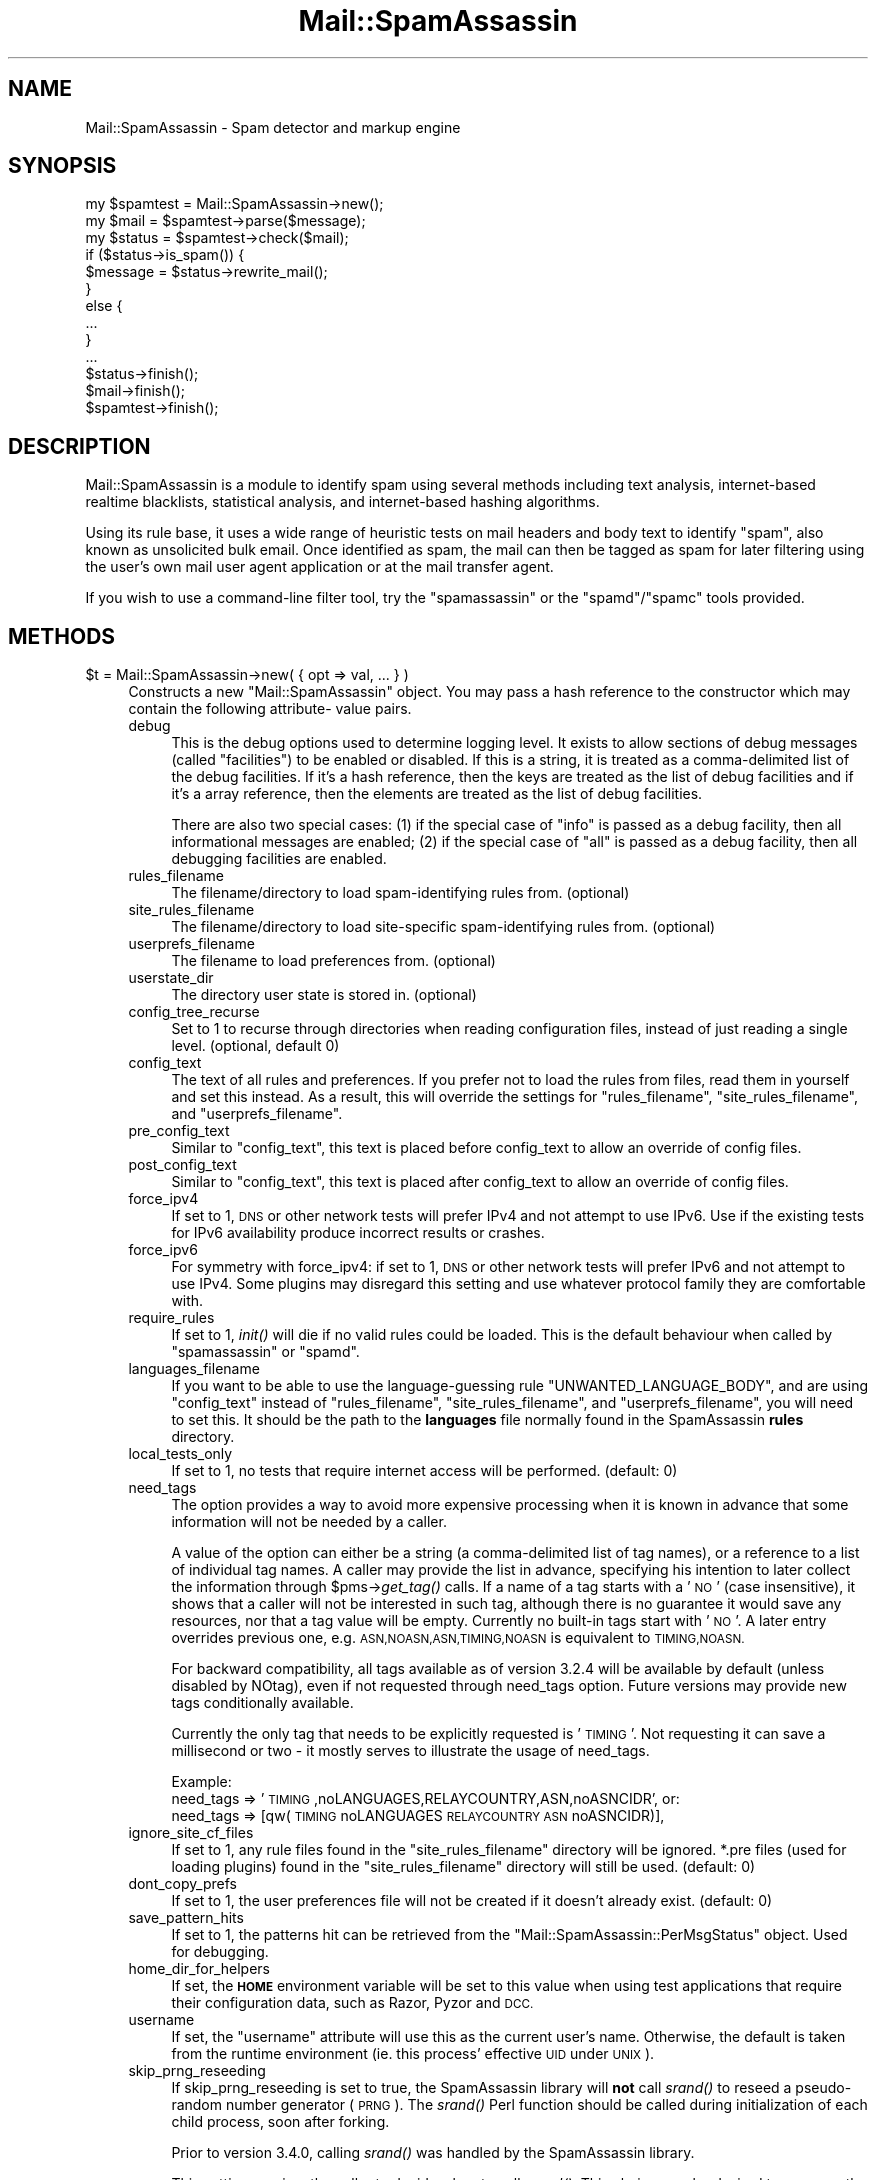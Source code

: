 .\" Automatically generated by Pod::Man 2.27 (Pod::Simple 3.28)
.\"
.\" Standard preamble:
.\" ========================================================================
.de Sp \" Vertical space (when we can't use .PP)
.if t .sp .5v
.if n .sp
..
.de Vb \" Begin verbatim text
.ft CW
.nf
.ne \\$1
..
.de Ve \" End verbatim text
.ft R
.fi
..
.\" Set up some character translations and predefined strings.  \*(-- will
.\" give an unbreakable dash, \*(PI will give pi, \*(L" will give a left
.\" double quote, and \*(R" will give a right double quote.  \*(C+ will
.\" give a nicer C++.  Capital omega is used to do unbreakable dashes and
.\" therefore won't be available.  \*(C` and \*(C' expand to `' in nroff,
.\" nothing in troff, for use with C<>.
.tr \(*W-
.ds C+ C\v'-.1v'\h'-1p'\s-2+\h'-1p'+\s0\v'.1v'\h'-1p'
.ie n \{\
.    ds -- \(*W-
.    ds PI pi
.    if (\n(.H=4u)&(1m=24u) .ds -- \(*W\h'-12u'\(*W\h'-12u'-\" diablo 10 pitch
.    if (\n(.H=4u)&(1m=20u) .ds -- \(*W\h'-12u'\(*W\h'-8u'-\"  diablo 12 pitch
.    ds L" ""
.    ds R" ""
.    ds C` ""
.    ds C' ""
'br\}
.el\{\
.    ds -- \|\(em\|
.    ds PI \(*p
.    ds L" ``
.    ds R" ''
.    ds C`
.    ds C'
'br\}
.\"
.\" Escape single quotes in literal strings from groff's Unicode transform.
.ie \n(.g .ds Aq \(aq
.el       .ds Aq '
.\"
.\" If the F register is turned on, we'll generate index entries on stderr for
.\" titles (.TH), headers (.SH), subsections (.SS), items (.Ip), and index
.\" entries marked with X<> in POD.  Of course, you'll have to process the
.\" output yourself in some meaningful fashion.
.\"
.\" Avoid warning from groff about undefined register 'F'.
.de IX
..
.nr rF 0
.if \n(.g .if rF .nr rF 1
.if (\n(rF:(\n(.g==0)) \{
.    if \nF \{
.        de IX
.        tm Index:\\$1\t\\n%\t"\\$2"
..
.        if !\nF==2 \{
.            nr % 0
.            nr F 2
.        \}
.    \}
.\}
.rr rF
.\"
.\" Accent mark definitions (@(#)ms.acc 1.5 88/02/08 SMI; from UCB 4.2).
.\" Fear.  Run.  Save yourself.  No user-serviceable parts.
.    \" fudge factors for nroff and troff
.if n \{\
.    ds #H 0
.    ds #V .8m
.    ds #F .3m
.    ds #[ \f1
.    ds #] \fP
.\}
.if t \{\
.    ds #H ((1u-(\\\\n(.fu%2u))*.13m)
.    ds #V .6m
.    ds #F 0
.    ds #[ \&
.    ds #] \&
.\}
.    \" simple accents for nroff and troff
.if n \{\
.    ds ' \&
.    ds ` \&
.    ds ^ \&
.    ds , \&
.    ds ~ ~
.    ds /
.\}
.if t \{\
.    ds ' \\k:\h'-(\\n(.wu*8/10-\*(#H)'\'\h"|\\n:u"
.    ds ` \\k:\h'-(\\n(.wu*8/10-\*(#H)'\`\h'|\\n:u'
.    ds ^ \\k:\h'-(\\n(.wu*10/11-\*(#H)'^\h'|\\n:u'
.    ds , \\k:\h'-(\\n(.wu*8/10)',\h'|\\n:u'
.    ds ~ \\k:\h'-(\\n(.wu-\*(#H-.1m)'~\h'|\\n:u'
.    ds / \\k:\h'-(\\n(.wu*8/10-\*(#H)'\z\(sl\h'|\\n:u'
.\}
.    \" troff and (daisy-wheel) nroff accents
.ds : \\k:\h'-(\\n(.wu*8/10-\*(#H+.1m+\*(#F)'\v'-\*(#V'\z.\h'.2m+\*(#F'.\h'|\\n:u'\v'\*(#V'
.ds 8 \h'\*(#H'\(*b\h'-\*(#H'
.ds o \\k:\h'-(\\n(.wu+\w'\(de'u-\*(#H)/2u'\v'-.3n'\*(#[\z\(de\v'.3n'\h'|\\n:u'\*(#]
.ds d- \h'\*(#H'\(pd\h'-\w'~'u'\v'-.25m'\f2\(hy\fP\v'.25m'\h'-\*(#H'
.ds D- D\\k:\h'-\w'D'u'\v'-.11m'\z\(hy\v'.11m'\h'|\\n:u'
.ds th \*(#[\v'.3m'\s+1I\s-1\v'-.3m'\h'-(\w'I'u*2/3)'\s-1o\s+1\*(#]
.ds Th \*(#[\s+2I\s-2\h'-\w'I'u*3/5'\v'-.3m'o\v'.3m'\*(#]
.ds ae a\h'-(\w'a'u*4/10)'e
.ds Ae A\h'-(\w'A'u*4/10)'E
.    \" corrections for vroff
.if v .ds ~ \\k:\h'-(\\n(.wu*9/10-\*(#H)'\s-2\u~\d\s+2\h'|\\n:u'
.if v .ds ^ \\k:\h'-(\\n(.wu*10/11-\*(#H)'\v'-.4m'^\v'.4m'\h'|\\n:u'
.    \" for low resolution devices (crt and lpr)
.if \n(.H>23 .if \n(.V>19 \
\{\
.    ds : e
.    ds 8 ss
.    ds o a
.    ds d- d\h'-1'\(ga
.    ds D- D\h'-1'\(hy
.    ds th \o'bp'
.    ds Th \o'LP'
.    ds ae ae
.    ds Ae AE
.\}
.rm #[ #] #H #V #F C
.\" ========================================================================
.\"
.IX Title "Mail::SpamAssassin 3"
.TH Mail::SpamAssassin 3 "2014-02-28" "perl v5.18.2" "User Contributed Perl Documentation"
.\" For nroff, turn off justification.  Always turn off hyphenation; it makes
.\" way too many mistakes in technical documents.
.if n .ad l
.nh
.SH "NAME"
Mail::SpamAssassin \- Spam detector and markup engine
.SH "SYNOPSIS"
.IX Header "SYNOPSIS"
.Vb 3
\&  my $spamtest = Mail::SpamAssassin\->new();
\&  my $mail = $spamtest\->parse($message);
\&  my $status = $spamtest\->check($mail);
\&
\&  if ($status\->is_spam()) {
\&    $message = $status\->rewrite_mail();
\&  }
\&  else {
\&    ...
\&  }
\&  ...
\&
\&  $status\->finish();
\&  $mail\->finish();
\&  $spamtest\->finish();
.Ve
.SH "DESCRIPTION"
.IX Header "DESCRIPTION"
Mail::SpamAssassin is a module to identify spam using several methods
including text analysis, internet-based realtime blacklists, statistical
analysis, and internet-based hashing algorithms.
.PP
Using its rule base, it uses a wide range of heuristic tests on mail
headers and body text to identify \*(L"spam\*(R", also known as unsolicited bulk
email.  Once identified as spam, the mail can then be tagged as spam for
later filtering using the user's own mail user agent application or at
the mail transfer agent.
.PP
If you wish to use a command-line filter tool, try the \f(CW\*(C`spamassassin\*(C'\fR
or the \f(CW\*(C`spamd\*(C'\fR/\f(CW\*(C`spamc\*(C'\fR tools provided.
.SH "METHODS"
.IX Header "METHODS"
.ie n .IP "$t = Mail::SpamAssassin\->new( { opt => val, ... } )" 4
.el .IP "\f(CW$t\fR = Mail::SpamAssassin\->new( { opt => val, ... } )" 4
.IX Item "$t = Mail::SpamAssassin->new( { opt => val, ... } )"
Constructs a new \f(CW\*(C`Mail::SpamAssassin\*(C'\fR object.  You may pass a hash
reference to the constructor which may contain the following attribute\-
value pairs.
.RS 4
.IP "debug" 4
.IX Item "debug"
This is the debug options used to determine logging level.  It exists to
allow sections of debug messages (called \*(L"facilities\*(R") to be enabled or
disabled.  If this is a string, it is treated as a comma-delimited list
of the debug facilities.  If it's a hash reference, then the keys are
treated as the list of debug facilities and if it's a array reference,
then the elements are treated as the list of debug facilities.
.Sp
There are also two special cases: (1) if the special case of \*(L"info\*(R" is
passed as a debug facility, then all informational messages are enabled;
(2) if the special case of \*(L"all\*(R" is passed as a debug facility, then all
debugging facilities are enabled.
.IP "rules_filename" 4
.IX Item "rules_filename"
The filename/directory to load spam-identifying rules from. (optional)
.IP "site_rules_filename" 4
.IX Item "site_rules_filename"
The filename/directory to load site-specific spam-identifying rules from.
(optional)
.IP "userprefs_filename" 4
.IX Item "userprefs_filename"
The filename to load preferences from. (optional)
.IP "userstate_dir" 4
.IX Item "userstate_dir"
The directory user state is stored in. (optional)
.IP "config_tree_recurse" 4
.IX Item "config_tree_recurse"
Set to \f(CW1\fR to recurse through directories when reading configuration
files, instead of just reading a single level.  (optional, default 0)
.IP "config_text" 4
.IX Item "config_text"
The text of all rules and preferences.  If you prefer not to load the rules
from files, read them in yourself and set this instead.  As a result, this will
override the settings for \f(CW\*(C`rules_filename\*(C'\fR, \f(CW\*(C`site_rules_filename\*(C'\fR,
and \f(CW\*(C`userprefs_filename\*(C'\fR.
.IP "pre_config_text" 4
.IX Item "pre_config_text"
Similar to \f(CW\*(C`config_text\*(C'\fR, this text is placed before config_text to allow an
override of config files.
.IP "post_config_text" 4
.IX Item "post_config_text"
Similar to \f(CW\*(C`config_text\*(C'\fR, this text is placed after config_text to allow an
override of config files.
.IP "force_ipv4" 4
.IX Item "force_ipv4"
If set to 1, \s-1DNS\s0 or other network tests will prefer IPv4 and not attempt
to use IPv6. Use if the existing tests for IPv6 availability produce
incorrect results or crashes.
.IP "force_ipv6" 4
.IX Item "force_ipv6"
For symmetry with force_ipv4: if set to 1, \s-1DNS\s0 or other network tests
will prefer IPv6 and not attempt to use IPv4. Some plugins may disregard
this setting and use whatever protocol family they are comfortable with.
.IP "require_rules" 4
.IX Item "require_rules"
If set to 1, \fIinit()\fR will die if no valid rules could be loaded. This is the
default behaviour when called by \f(CW\*(C`spamassassin\*(C'\fR or \f(CW\*(C`spamd\*(C'\fR.
.IP "languages_filename" 4
.IX Item "languages_filename"
If you want to be able to use the language-guessing rule
\&\f(CW\*(C`UNWANTED_LANGUAGE_BODY\*(C'\fR, and are using \f(CW\*(C`config_text\*(C'\fR instead of
\&\f(CW\*(C`rules_filename\*(C'\fR, \f(CW\*(C`site_rules_filename\*(C'\fR, and \f(CW\*(C`userprefs_filename\*(C'\fR, you will
need to set this.  It should be the path to the \fBlanguages\fR file normally
found in the SpamAssassin \fBrules\fR directory.
.IP "local_tests_only" 4
.IX Item "local_tests_only"
If set to 1, no tests that require internet access will be performed. (default:
0)
.IP "need_tags" 4
.IX Item "need_tags"
The option provides a way to avoid more expensive processing when it is known
in advance that some information will not be needed by a caller.
.Sp
A value of the option can either be a string (a comma-delimited list of tag
names), or a reference to a list of individual tag names. A caller may provide
the list in advance, specifying his intention to later collect the information
through \f(CW$pms\fR\->\fIget_tag()\fR calls. If a name of a tag starts with a '\s-1NO\s0' (case
insensitive), it shows that a caller will not be interested in such tag,
although there is no guarantee it would save any resources, nor that a tag
value will be empty. Currently no built-in tags start with '\s-1NO\s0'. A later
entry overrides previous one, e.g. \s-1ASN,NOASN,ASN,TIMING,NOASN\s0 is equivalent
to \s-1TIMING,NOASN.\s0
.Sp
For backward compatibility, all tags available as of version 3.2.4 will
be available by default (unless disabled by NOtag), even if not requested
through need_tags option. Future versions may provide new tags conditionally
available.
.Sp
Currently the only tag that needs to be explicitly requested is '\s-1TIMING\s0'.
Not requesting it can save a millisecond or two \- it mostly serves to
illustrate the usage of need_tags.
.Sp
Example:
  need_tags =>    '\s-1TIMING\s0,noLANGUAGES,RELAYCOUNTRY,ASN,noASNCIDR',
or:
  need_tags => [qw(\s-1TIMING\s0 noLANGUAGES \s-1RELAYCOUNTRY ASN\s0 noASNCIDR)],
.IP "ignore_site_cf_files" 4
.IX Item "ignore_site_cf_files"
If set to 1, any rule files found in the \f(CW\*(C`site_rules_filename\*(C'\fR directory will
be ignored.  *.pre files (used for loading plugins) found in the
\&\f(CW\*(C`site_rules_filename\*(C'\fR directory will still be used. (default: 0)
.IP "dont_copy_prefs" 4
.IX Item "dont_copy_prefs"
If set to 1, the user preferences file will not be created if it doesn't
already exist. (default: 0)
.IP "save_pattern_hits" 4
.IX Item "save_pattern_hits"
If set to 1, the patterns hit can be retrieved from the
\&\f(CW\*(C`Mail::SpamAssassin::PerMsgStatus\*(C'\fR object.  Used for debugging.
.IP "home_dir_for_helpers" 4
.IX Item "home_dir_for_helpers"
If set, the \fB\s-1HOME\s0\fR environment variable will be set to this value
when using test applications that require their configuration data,
such as Razor, Pyzor and \s-1DCC.\s0
.IP "username" 4
.IX Item "username"
If set, the \f(CW\*(C`username\*(C'\fR attribute will use this as the current user's name.
Otherwise, the default is taken from the runtime environment (ie. this process'
effective \s-1UID\s0 under \s-1UNIX\s0).
.IP "skip_prng_reseeding" 4
.IX Item "skip_prng_reseeding"
If skip_prng_reseeding is set to true, the SpamAssassin library will \fBnot\fR
call \fIsrand()\fR to reseed a pseudo-random number generator (\s-1PRNG\s0). The \fIsrand()\fR
Perl function should be called during initialization of each child process,
soon after forking.
.Sp
Prior to version 3.4.0, calling \fIsrand()\fR was handled by the SpamAssassin
library.
.Sp
This setting requires the caller to decide when to call \fIsrand()\fR.
This choice may be desired to preserve the entropy of a \s-1PRNG. \s0 The default
value of skip_prng_reseeding is false to maintain backward compatibility.
.Sp
This option should only be set by a caller if it calls \fIsrand()\fR upon spawning
child processes.  Unless you are certain you need it, leave this setting as
false.
.Sp
\&\s-1NOTE:\s0 The skip_prng_reseeding feature is implemented in spamd as of 3.4.0
which allows spamd to call \fIsrand()\fR right after forking a child process.
.RE
.RS 4
.Sp
If none of \f(CW\*(C`rules_filename\*(C'\fR, \f(CW\*(C`site_rules_filename\*(C'\fR, \f(CW\*(C`userprefs_filename\*(C'\fR, or
\&\f(CW\*(C`config_text\*(C'\fR is set, the \f(CW\*(C`Mail::SpamAssassin\*(C'\fR module will search for the
configuration files in the usual installed locations using the below variable
definitions which can be passed in.
.IP "\s-1PREFIX\s0" 4
.IX Item "PREFIX"
Used as the root for certain directory paths such as:
.Sp
.Vb 2
\&  \*(Aq_\|_prefix_\|_/etc/mail/spamassassin\*(Aq
\&  \*(Aq_\|_prefix_\|_/etc/spamassassin\*(Aq
.Ve
.Sp
Defaults to \*(L"@@PREFIX@@\*(R".
.IP "\s-1DEF_RULES_DIR\s0" 4
.IX Item "DEF_RULES_DIR"
Location where the default rules are installed.  Defaults to
\&\*(L"@@DEF_RULES_DIR@@\*(R".
.IP "\s-1LOCAL_RULES_DIR\s0" 4
.IX Item "LOCAL_RULES_DIR"
Location where the local site rules are installed.  Defaults to
\&\*(L"@@LOCAL_RULES_DIR@@\*(R".
.IP "\s-1LOCAL_STATE_DIR\s0" 4
.IX Item "LOCAL_STATE_DIR"
Location of the local state directory, mainly used for installing updates via
\&\f(CW\*(C`sa\-update\*(C'\fR and compiling rulesets to native code.  Defaults to
\&\*(L"@@LOCAL_STATE_DIR@@\*(R".
.RE
.RS 4
.RE
.ie n .IP "parse($message, $parse_now [, $suppl_attrib])" 4
.el .IP "parse($message, \f(CW$parse_now\fR [, \f(CW$suppl_attrib\fR])" 4
.IX Item "parse($message, $parse_now [, $suppl_attrib])"
Parse will return a Mail::SpamAssassin::Message object with just the
headers parsed.  When calling this function, there are two optional
parameters that can be passed in: \f(CW$message\fR is either undef (which
will use \s-1STDIN\s0), a scalar \- a string containing an entire message,
a reference to such string, an array reference of the message with
one line per array element, or either a file glob or an IO::File object
which holds the entire contents of the message;  and \f(CW$parse_now\fR, which
specifies whether or not to create a \s-1MIME\s0 tree at parse time or later
as necessary.
.Sp
The \fI\f(CI$parse_now\fI\fR option, by default, is set to false (0).  This
allows SpamAssassin to not have to generate the tree of internal
data nodes if the information is not going to be used.  This is
handy, for instance, when running \f(CW\*(C`spamassassin \-d\*(C'\fR, which only
needs the pristine header and body which is always parsed and stored
by this function.
.Sp
The optional last argument \fI\f(CI$suppl_attrib\fI\fR provides a way for a caller
to pass additional information about a message to SpamAssassin. It is
either undef, or a ref to a hash where each key/value pair provides some
supplementary attribute of the message, typically information that cannot
be deduced from the message itself, or is hard to do so reliably, or would
represent unnecessary work for SpamAssassin to obtain it. The argument will
be stored to a Mail::SpamAssassin::Message object as 'suppl_attrib', thus
made available to the rest of the code as well as to plugins. The exact list
of attributes will evolve through time, any unknown attribute should be
ignored. Possible examples are: \s-1SMTP\s0 envelope information, a flag indicating
that a message as supplied by a caller was truncated due to size limit, an
already verified list of \s-1DKIM\s0 signature objects, or perhaps a list of rule
hits predetermined by a caller, which makes another possible way for a
caller to provide meta information (instead of having to insert made-up
header fields in order to pass information), or maybe just plain rule hits.
.Sp
For more information, please see the \f(CW\*(C`Mail::SpamAssassin::Message\*(C'\fR
and \f(CW\*(C`Mail::SpamAssassin::Message::Node\*(C'\fR \s-1POD.\s0
.ie n .IP "$status = $f\->check ($mail)" 4
.el .IP "\f(CW$status\fR = \f(CW$f\fR\->check ($mail)" 4
.IX Item "$status = $f->check ($mail)"
Check a mail, encapsulated in a \f(CW\*(C`Mail::SpamAssassin::Message\*(C'\fR object,
to determine if it is spam or not.
.Sp
Returns a \f(CW\*(C`Mail::SpamAssassin::PerMsgStatus\*(C'\fR object which can be
used to test or manipulate the mail message.
.Sp
Note that the \f(CW\*(C`Mail::SpamAssassin\*(C'\fR object can be re-used for further messages
without affecting this check; in \s-1OO\s0 terminology, the \f(CW\*(C`Mail::SpamAssassin\*(C'\fR
object is a \*(L"factory\*(R".   However, if you do this, be sure to call the
\&\f(CW\*(C`finish()\*(C'\fR method on the status objects when you're done with them.
.ie n .IP "$status = $f\->check_message_text ($mailtext)" 4
.el .IP "\f(CW$status\fR = \f(CW$f\fR\->check_message_text ($mailtext)" 4
.IX Item "$status = $f->check_message_text ($mailtext)"
Check a mail, encapsulated in a plain string \f(CW$mailtext\fR, to determine if it
is spam or not.
.Sp
Otherwise identical to \f(CW\*(C`check()\*(C'\fR above.
.ie n .IP "$status = $f\->learn ($mail, $id, $isspam, $forget)" 4
.el .IP "\f(CW$status\fR = \f(CW$f\fR\->learn ($mail, \f(CW$id\fR, \f(CW$isspam\fR, \f(CW$forget\fR)" 4
.IX Item "$status = $f->learn ($mail, $id, $isspam, $forget)"
Learn from a mail, encapsulated in a \f(CW\*(C`Mail::SpamAssassin::Message\*(C'\fR object.
.Sp
If \f(CW$isspam\fR is set, the mail is assumed to be spam, otherwise it will
be learnt as non-spam.
.Sp
If \f(CW$forget\fR is set, the attributes of the mail will be removed from
both the non-spam and spam learning databases.
.Sp
\&\f(CW$id\fR is an optional message-identification string, used internally
to tag the message.  If it is \f(CW\*(C`undef\*(C'\fR, the Message-Id of the message
will be used.  It should be unique to that message.
.Sp
Returns a \f(CW\*(C`Mail::SpamAssassin::PerMsgLearner\*(C'\fR object which can be used to
manipulate the learning process for each mail.
.Sp
Note that the \f(CW\*(C`Mail::SpamAssassin\*(C'\fR object can be re-used for further messages
without affecting this check; in \s-1OO\s0 terminology, the \f(CW\*(C`Mail::SpamAssassin\*(C'\fR
object is a \*(L"factory\*(R".   However, if you do this, be sure to call the
\&\f(CW\*(C`finish()\*(C'\fR method on the learner objects when you're done with them.
.Sp
\&\f(CW\*(C`learn()\*(C'\fR and \f(CW\*(C`check()\*(C'\fR can be run using the same factory.  \f(CW\*(C`init_learner()\*(C'\fR
must be called before using this method.
.ie n .IP "$f\->init_learner ( [ { opt => val, ... } ] )" 4
.el .IP "\f(CW$f\fR\->init_learner ( [ { opt => val, ... } ] )" 4
.IX Item "$f->init_learner ( [ { opt => val, ... } ] )"
Initialise learning.  You may pass the following attribute-value pairs to this
method.
.RS 4
.IP "caller_will_untie" 4
.IX Item "caller_will_untie"
Whether or not the code calling this method will take care of untie'ing
from the Bayes databases (by calling \f(CW\*(C`finish_learner()\*(C'\fR) (optional, default 0).
.IP "force_expire" 4
.IX Item "force_expire"
Should an expiration run be forced to occur immediately? (optional, default 0).
.IP "learn_to_journal" 4
.IX Item "learn_to_journal"
Should learning data be written to the journal, instead of directly to the
databases? (optional, default 0).
.IP "wait_for_lock" 4
.IX Item "wait_for_lock"
Whether or not to wait a long time for locks to complete (optional, default 0).
.IP "opportunistic_expire_check_only" 4
.IX Item "opportunistic_expire_check_only"
During the opportunistic journal sync and expire check, don't actually do the
expire but report back whether or not it should occur (optional, default 0).
.IP "no_relearn" 4
.IX Item "no_relearn"
If doing a learn operation, and the message has already been learned as
the opposite type, don't re-learn the message.
.RE
.RS 4
.RE
.ie n .IP "$f\->rebuild_learner_caches ({ opt => val })" 4
.el .IP "\f(CW$f\fR\->rebuild_learner_caches ({ opt => val })" 4
.IX Item "$f->rebuild_learner_caches ({ opt => val })"
Rebuild any cache databases; should be called after the learning process.
Options include: \f(CW\*(C`verbose\*(C'\fR, which will output diagnostics to \f(CW\*(C`stdout\*(C'\fR
if set to 1.
.ie n .IP "$f\->finish_learner ()" 4
.el .IP "\f(CW$f\fR\->finish_learner ()" 4
.IX Item "$f->finish_learner ()"
Finish learning.
.ie n .IP "$f\->\fIdump_bayes_db()\fR" 4
.el .IP "\f(CW$f\fR\->\fIdump_bayes_db()\fR" 4
.IX Item "$f->dump_bayes_db()"
Dump the contents of the Bayes \s-1DB\s0
.ie n .IP "$f\->signal_user_changed ( [ { opt => val, ... } ] )" 4
.el .IP "\f(CW$f\fR\->signal_user_changed ( [ { opt => val, ... } ] )" 4
.IX Item "$f->signal_user_changed ( [ { opt => val, ... } ] )"
Signals that the current user has changed (possibly using \f(CW\*(C`setuid\*(C'\fR), meaning
that SpamAssassin should close any per-user databases it has open, and re-open
using ones appropriate for the new user.
.Sp
Note that this should be called \fIafter\fR reading any per-user configuration, as
that data may override some paths opened in this method.  You may pass the
following attribute-value pairs:
.RS 4
.IP "username" 4
.IX Item "username"
The username of the user.  This will be used for the \f(CW\*(C`username\*(C'\fR attribute.
.IP "user_dir" 4
.IX Item "user_dir"
A directory to use as a 'home directory' for the current user's data,
overriding the system default.  This directory must be readable and writable by
the process.  Note that the resulting \f(CW\*(C`userstate_dir\*(C'\fR will be the
\&\f(CW\*(C`.spamassassin\*(C'\fR subdirectory of this dir.
.IP "userstate_dir" 4
.IX Item "userstate_dir"
A directory to use as a directory for the current user's data, overriding the
system default.  This directory must be readable and writable by the process.
The default is \f(CW\*(C`user_dir/.spamassassin\*(C'\fR.
.RE
.RS 4
.RE
.ie n .IP "$f\->report_as_spam ($mail, $options)" 4
.el .IP "\f(CW$f\fR\->report_as_spam ($mail, \f(CW$options\fR)" 4
.IX Item "$f->report_as_spam ($mail, $options)"
Report a mail, encapsulated in a \f(CW\*(C`Mail::SpamAssassin::Message\*(C'\fR object, as
human-verified spam.  This will submit the mail message to live,
collaborative, spam-blocker databases, allowing other users to block this
message.
.Sp
It will also submit the mail to SpamAssassin's Bayesian learner.
.Sp
Options is an optional reference to a hash of options.  Currently these
can be:
.RS 4
.IP "dont_report_to_dcc" 4
.IX Item "dont_report_to_dcc"
Inhibits reporting of the spam to \s-1DCC.\s0
.IP "dont_report_to_pyzor" 4
.IX Item "dont_report_to_pyzor"
Inhibits reporting of the spam to Pyzor.
.IP "dont_report_to_razor" 4
.IX Item "dont_report_to_razor"
Inhibits reporting of the spam to Razor.
.IP "dont_report_to_spamcop" 4
.IX Item "dont_report_to_spamcop"
Inhibits reporting of the spam to SpamCop.
.RE
.RS 4
.RE
.ie n .IP "$f\->revoke_as_spam ($mail, $options)" 4
.el .IP "\f(CW$f\fR\->revoke_as_spam ($mail, \f(CW$options\fR)" 4
.IX Item "$f->revoke_as_spam ($mail, $options)"
Revoke a mail, encapsulated in a \f(CW\*(C`Mail::SpamAssassin::Message\*(C'\fR object, as
human-verified ham (non-spam).  This will revoke the mail message from live,
collaborative, spam-blocker databases, allowing other users to block this
message.
.Sp
It will also submit the mail to SpamAssassin's Bayesian learner as nonspam.
.Sp
Options is an optional reference to a hash of options.  Currently these
can be:
.RS 4
.IP "dont_report_to_razor" 4
.IX Item "dont_report_to_razor"
Inhibits revoking of the spam to Razor.
.RE
.RS 4
.RE
.ie n .IP "$f\->add_address_to_whitelist ($addr, $cli_p)" 4
.el .IP "\f(CW$f\fR\->add_address_to_whitelist ($addr, \f(CW$cli_p\fR)" 4
.IX Item "$f->add_address_to_whitelist ($addr, $cli_p)"
Given a string containing an email address, add it to the automatic
whitelist database.
.Sp
If \f(CW$cli_p\fR is set then underlying plugin may give visual feedback on additions/failures.
.ie n .IP "$f\->add_all_addresses_to_whitelist ($mail, $cli_p)" 4
.el .IP "\f(CW$f\fR\->add_all_addresses_to_whitelist ($mail, \f(CW$cli_p\fR)" 4
.IX Item "$f->add_all_addresses_to_whitelist ($mail, $cli_p)"
Given a mail message, find as many addresses in the usual headers (To, Cc, From
etc.), and the message body, and add them to the automatic whitelist database.
.Sp
If \f(CW$cli_p\fR is set then underlying plugin may give visual feedback on additions/failures.
.ie n .IP "$f\->remove_address_from_whitelist ($addr, $cli_p)" 4
.el .IP "\f(CW$f\fR\->remove_address_from_whitelist ($addr, \f(CW$cli_p\fR)" 4
.IX Item "$f->remove_address_from_whitelist ($addr, $cli_p)"
Given a string containing an email address, remove it from the automatic
whitelist database.
.Sp
If \f(CW$cli_p\fR is set then underlying plugin may give visual feedback on additions/failures.
.ie n .IP "$f\->remove_all_addresses_from_whitelist ($mail, $cli_p)" 4
.el .IP "\f(CW$f\fR\->remove_all_addresses_from_whitelist ($mail, \f(CW$cli_p\fR)" 4
.IX Item "$f->remove_all_addresses_from_whitelist ($mail, $cli_p)"
Given a mail message, find as many addresses in the usual headers (To, Cc, From
etc.), and the message body, and remove them from the automatic whitelist
database.
.Sp
If \f(CW$cli_p\fR is set then underlying plugin may give visual feedback on additions/failures.
.ie n .IP "$f\->add_address_to_blacklist ($addr, $cli_p)" 4
.el .IP "\f(CW$f\fR\->add_address_to_blacklist ($addr, \f(CW$cli_p\fR)" 4
.IX Item "$f->add_address_to_blacklist ($addr, $cli_p)"
Given a string containing an email address, add it to the automatic
whitelist database with a high score, effectively blacklisting them.
.Sp
If \f(CW$cli_p\fR is set then underlying plugin may give visual feedback on additions/failures.
.ie n .IP "$f\->add_all_addresses_to_blacklist ($mail, $cli_p)" 4
.el .IP "\f(CW$f\fR\->add_all_addresses_to_blacklist ($mail, \f(CW$cli_p\fR)" 4
.IX Item "$f->add_all_addresses_to_blacklist ($mail, $cli_p)"
Given a mail message, find addresses in the From headers and add them to the
automatic whitelist database with a high score, effectively blacklisting them.
.Sp
Note that To and Cc addresses are not used.
.Sp
If \f(CW$cli_p\fR is set then underlying plugin may give visual feedback on additions/failures.
.ie n .IP "$text = $f\->remove_spamassassin_markup ($mail)" 4
.el .IP "\f(CW$text\fR = \f(CW$f\fR\->remove_spamassassin_markup ($mail)" 4
.IX Item "$text = $f->remove_spamassassin_markup ($mail)"
Returns the text of the message, with any SpamAssassin-added text (such
as the report, or X\-Spam-Status headers) stripped.
.Sp
Note that the \fB\f(CB$mail\fB\fR object is not modified.
.Sp
Warning: if the input message in \fB\f(CB$mail\fB\fR contains a mixture of CR-LF
(Windows-style) and \s-1LF \s0(UNIX-style) line endings, it will be \*(L"canonicalized\*(R"
to use one or the other consistently throughout.
.ie n .IP "$f\->read_scoreonly_config ($filename)" 4
.el .IP "\f(CW$f\fR\->read_scoreonly_config ($filename)" 4
.IX Item "$f->read_scoreonly_config ($filename)"
Read a configuration file and parse user preferences from it.
.Sp
User preferences are as defined in the \f(CW\*(C`Mail::SpamAssassin::Conf\*(C'\fR manual page.
In other words, they include scoring options, scores, whitelists and
blacklists, and so on, but do not include rule definitions, privileged
settings, etc. unless \f(CW\*(C`allow_user_rules\*(C'\fR is enabled; and they never include
the administrator settings.
.ie n .IP "$f\->load_scoreonly_sql ($username)" 4
.el .IP "\f(CW$f\fR\->load_scoreonly_sql ($username)" 4
.IX Item "$f->load_scoreonly_sql ($username)"
Read configuration paramaters from \s-1SQL\s0 database and parse scores from it.  This
will only take effect if the perl \f(CW\*(C`DBI\*(C'\fR module is installed, and the
configuration parameters \f(CW\*(C`user_scores_dsn\*(C'\fR, \f(CW\*(C`user_scores_sql_username\*(C'\fR, and
\&\f(CW\*(C`user_scores_sql_password\*(C'\fR are set correctly.
.Sp
The username in \f(CW$username\fR will also be used for the \f(CW\*(C`username\*(C'\fR attribute of
the Mail::SpamAssassin object.
.ie n .IP "$f\->load_scoreonly_ldap ($username)" 4
.el .IP "\f(CW$f\fR\->load_scoreonly_ldap ($username)" 4
.IX Item "$f->load_scoreonly_ldap ($username)"
Read configuration paramaters from an \s-1LDAP\s0 server and parse scores from it.
This will only take effect if the perl \f(CW\*(C`Net::LDAP\*(C'\fR and \f(CW\*(C`URI\*(C'\fR modules are
installed, and the configuration parameters \f(CW\*(C`user_scores_dsn\*(C'\fR,
\&\f(CW\*(C`user_scores_ldap_username\*(C'\fR, and \f(CW\*(C`user_scores_ldap_password\*(C'\fR are set
correctly.
.Sp
The username in \f(CW$username\fR will also be used for the \f(CW\*(C`username\*(C'\fR attribute of
the Mail::SpamAssassin object.
.ie n .IP "$f\->set_persistent_address_list_factory ($factoryobj)" 4
.el .IP "\f(CW$f\fR\->set_persistent_address_list_factory ($factoryobj)" 4
.IX Item "$f->set_persistent_address_list_factory ($factoryobj)"
Set the persistent address list factory, used to create objects for the
automatic whitelist algorithm's persistent-storage back-end.  See
\&\f(CW\*(C`Mail::SpamAssassin::PersistentAddrList\*(C'\fR for the \s-1API\s0 these factory objects
must implement, and the \s-1API\s0 the objects they produce must implement.
.ie n .IP "$f\->compile_now ($use_user_prefs, $keep_userstate)" 4
.el .IP "\f(CW$f\fR\->compile_now ($use_user_prefs, \f(CW$keep_userstate\fR)" 4
.IX Item "$f->compile_now ($use_user_prefs, $keep_userstate)"
Compile all patterns, load all configuration files, and load all
possibly-required Perl modules.
.Sp
Normally, Mail::SpamAssassin uses lazy evaluation where possible, but if you
plan to \fIfork()\fR or start a new perl interpreter thread to process a message,
this is suboptimal, as each process/thread will have to perform these actions.
.Sp
Call this function in the master thread or process to perform the actions
straightaway, so that the sub-processes will not have to.
.Sp
If \f(CW$use_user_prefs\fR is 0, this will initialise the SpamAssassin
configuration without reading the per-user configuration file and it will
assume that you will call \f(CW\*(C`read_scoreonly_config\*(C'\fR at a later point.
.Sp
If \f(CW$keep_userstate\fR is true, \fIcompile_now()\fR will revert any configuration
options which have a default with \fI_\|_userstate_\|_\fR in it post\-\fIinit()\fR,
and then re-change the option before returning.  This lets you change
\&\fI\f(CI$ENV\fI{'\s-1HOME\s0'}\fR to a temp directory, have \fIcompile_now()\fR and create any
files there as necessary without disturbing the actual files as changed
by a configuration option.  By default, this is disabled.
.ie n .IP "$f\->debug_diagnostics ()" 4
.el .IP "\f(CW$f\fR\->debug_diagnostics ()" 4
.IX Item "$f->debug_diagnostics ()"
Output some diagnostic information, useful for debugging SpamAssassin
problems.
.ie n .IP "$failed = $f\->lint_rules ()" 4
.el .IP "\f(CW$failed\fR = \f(CW$f\fR\->lint_rules ()" 4
.IX Item "$failed = $f->lint_rules ()"
Syntax-check the current set of rules.  Returns the number of 
syntax errors discovered, or 0 if the configuration is valid.
.ie n .IP "$f\->\fIfinish()\fR" 4
.el .IP "\f(CW$f\fR\->\fIfinish()\fR" 4
.IX Item "$f->finish()"
Destroy this object, so that it will be garbage-collected once it
goes out of scope.  The object will no longer be usable after this
method is called.
.ie n .IP "$fullpath = $f\->find_rule_support_file ($filename)" 4
.el .IP "\f(CW$fullpath\fR = \f(CW$f\fR\->find_rule_support_file ($filename)" 4
.IX Item "$fullpath = $f->find_rule_support_file ($filename)"
Find a rule-support file, such as \f(CW\*(C`languages\*(C'\fR or \f(CW\*(C`triplets.txt\*(C'\fR,
in the system-wide rules directory, and return its full path if
it exists, or undef if it doesn't exist.
.Sp
(This \s-1API\s0 was added in SpamAssassin 3.1.1.)
.ie n .IP "$f\->create_default_prefs ($filename, $username [ , $userdir ] )" 4
.el .IP "\f(CW$f\fR\->create_default_prefs ($filename, \f(CW$username\fR [ , \f(CW$userdir\fR ] )" 4
.IX Item "$f->create_default_prefs ($filename, $username [ , $userdir ] )"
Copy default preferences file into home directory for later use and
modification, if it does not already exist and \f(CW\*(C`dont_copy_prefs\*(C'\fR is
not set.
.ie n .IP "$f\->copy_config ( [ $source ], [ $dest ] )" 4
.el .IP "\f(CW$f\fR\->copy_config ( [ \f(CW$source\fR ], [ \f(CW$dest\fR ] )" 4
.IX Item "$f->copy_config ( [ $source ], [ $dest ] )"
Used for daemons to keep a persistent Mail::SpamAssassin object's
configuration correct if switching between users.  Pass an associative
array reference as either \f(CW$source\fR or \f(CW$dest\fR, and set the other to 'undef'
so that the object will use its current configuration.  i.e.:
.Sp
.Vb 2
\&  # create object w/ configuration
\&  my $spamtest = Mail::SpamAssassin\->new( ... );
\&
\&  # backup configuration to %conf_backup
\&  my %conf_backup;
\&  $spamtest\->copy_config(undef, \e%conf_backup) ||
\&    die "config: error returned from copy_config!\en";
\&
\&  ... do stuff, perhaps modify the config, etc ...
\&
\&  # reset the configuration back to the original
\&  $spamtest\->copy_config(\e%conf_backup, undef) ||
\&    die "config: error returned from copy_config!\en";
.Ve
.Sp
Note that the contents of the associative arrays should be considered
opaque by calling code.
.ie n .IP "@plugins = $f\->get_loaded_plugins_list ( )" 4
.el .IP "\f(CW@plugins\fR = \f(CW$f\fR\->get_loaded_plugins_list ( )" 4
.IX Item "@plugins = $f->get_loaded_plugins_list ( )"
Return the list of plugins currently loaded by this SpamAssassin object's
configuration; each entry in the list is an object of type
\&\f(CW\*(C`Mail::SpamAssassin::Plugin\*(C'\fR.
.Sp
(This \s-1API\s0 was added in SpamAssassin 3.2.0.)
.SH "PREREQUISITES"
.IX Header "PREREQUISITES"
\&\f(CW\*(C`HTML::Parser\*(C'\fR
\&\f(CW\*(C`Sys::Syslog\*(C'\fR
.SH "MORE DOCUMENTATION"
.IX Header "MORE DOCUMENTATION"
See also <http://spamassassin.apache.org/> and
<http://wiki.apache.org/spamassassin/> for more information.
.SH "SEE ALSO"
.IX Header "SEE ALSO"
\&\fIMail::SpamAssassin::Conf\fR\|(3)
\&\fIMail::SpamAssassin::PerMsgStatus\fR\|(3)
\&\fIspamassassin\fR\|(1)
\&\fIsa\-update\fR\|(1)
.SH "BUGS"
.IX Header "BUGS"
See <http://issues.apache.org/SpamAssassin/>
.SH "AUTHORS"
.IX Header "AUTHORS"
The SpamAssassin(tm) Project <http://spamassassin.apache.org/>
.SH "COPYRIGHT"
.IX Header "COPYRIGHT"
SpamAssassin is distributed under the Apache License, Version 2.0, as
described in the file \f(CW\*(C`LICENSE\*(C'\fR included with the distribution.
.SH "AVAILABILITY"
.IX Header "AVAILABILITY"
The latest version of this library is likely to be available from \s-1CPAN\s0
as well as:
.PP
.Vb 1
\&  E<lt>http://spamassassin.apache.org/E<gt>
.Ve

